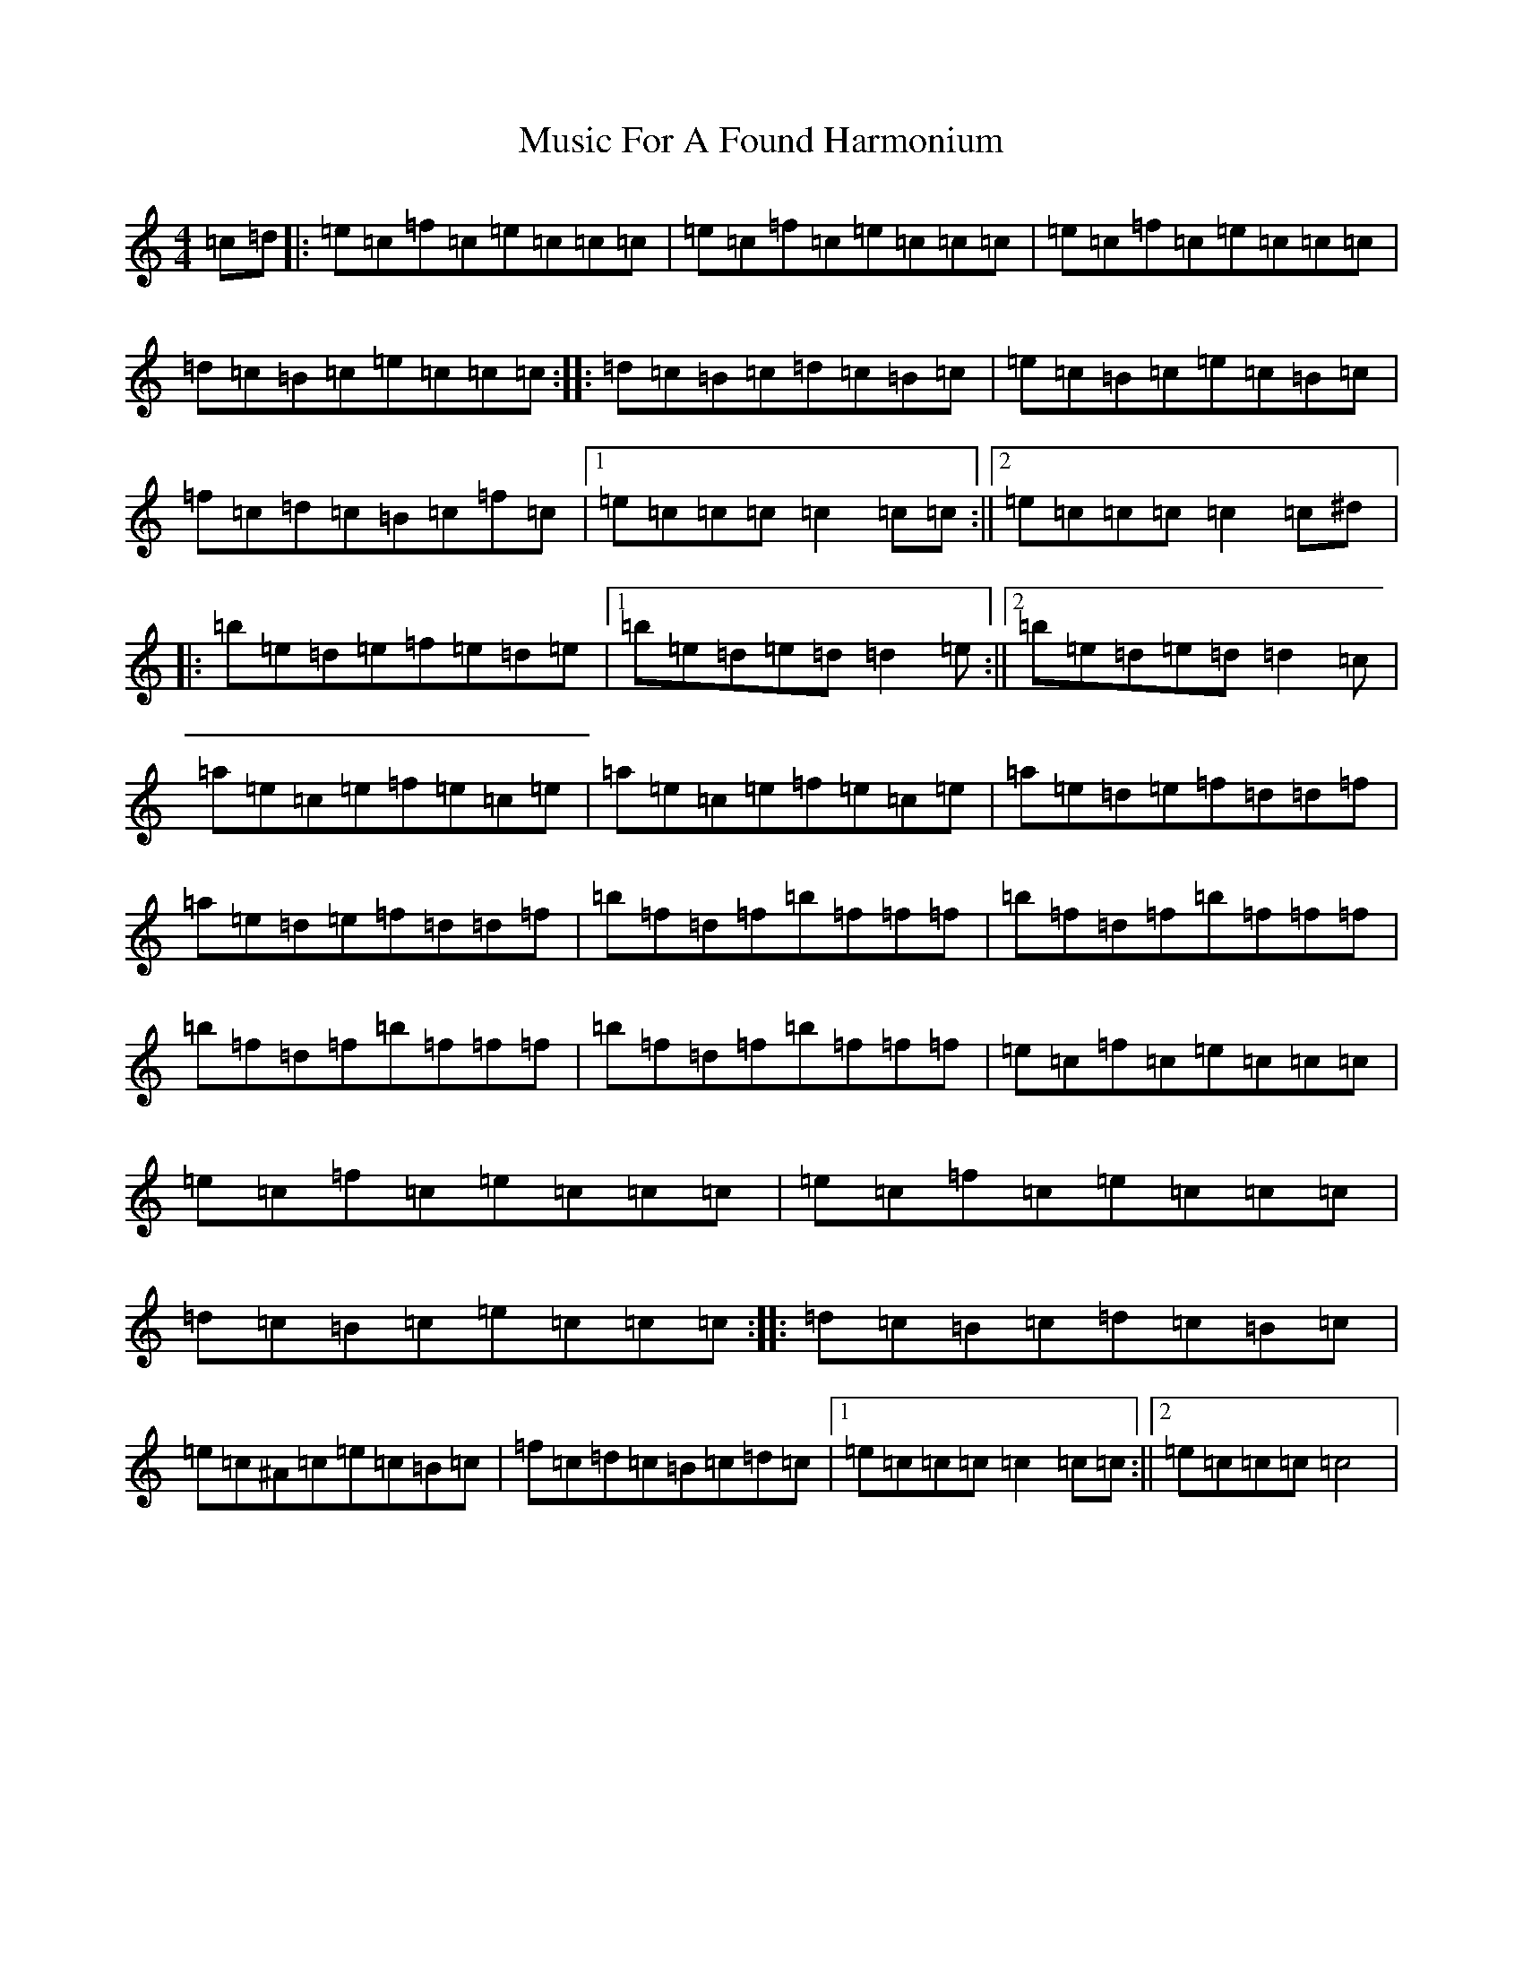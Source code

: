 X: 15091
T: Music For A Found Harmonium
S: https://thesession.org/tunes/346#setting13149
Z: A Major
R: reel
M:4/4
L:1/8
K: C Major
=c=d|:=e=c=f=c=e=c=c=c|=e=c=f=c=e=c=c=c|=e=c=f=c=e=c=c=c|=d=c=B=c=e=c=c=c:||:=d=c=B=c=d=c=B=c|=e=c=B=c=e=c=B=c|=f=c=d=c=B=c=f=c|1=e=c=c=c=c2=c=c:||2=e=c=c=c=c2=c^d|:=b=e=d=e=f=e=d=e|1=b=e=d=e=d=d2=e:||2=b=e=d=e=d=d2=c|=a=e=c=e=f=e=c=e|=a=e=c=e=f=e=c=e|=a=e=d=e=f=d=d=f|=a=e=d=e=f=d=d=f|=b=f=d=f=b=f=f=f|=b=f=d=f=b=f=f=f|=b=f=d=f=b=f=f=f|=b=f=d=f=b=f=f=f|=e=c=f=c=e=c=c=c|=e=c=f=c=e=c=c=c|=e=c=f=c=e=c=c=c|=d=c=B=c=e=c=c=c:||:=d=c=B=c=d=c=B=c|=e=c^A=c=e=c=B=c|=f=c=d=c=B=c=d=c|1=e=c=c=c=c2=c=c:||2=e=c=c=c=c4|